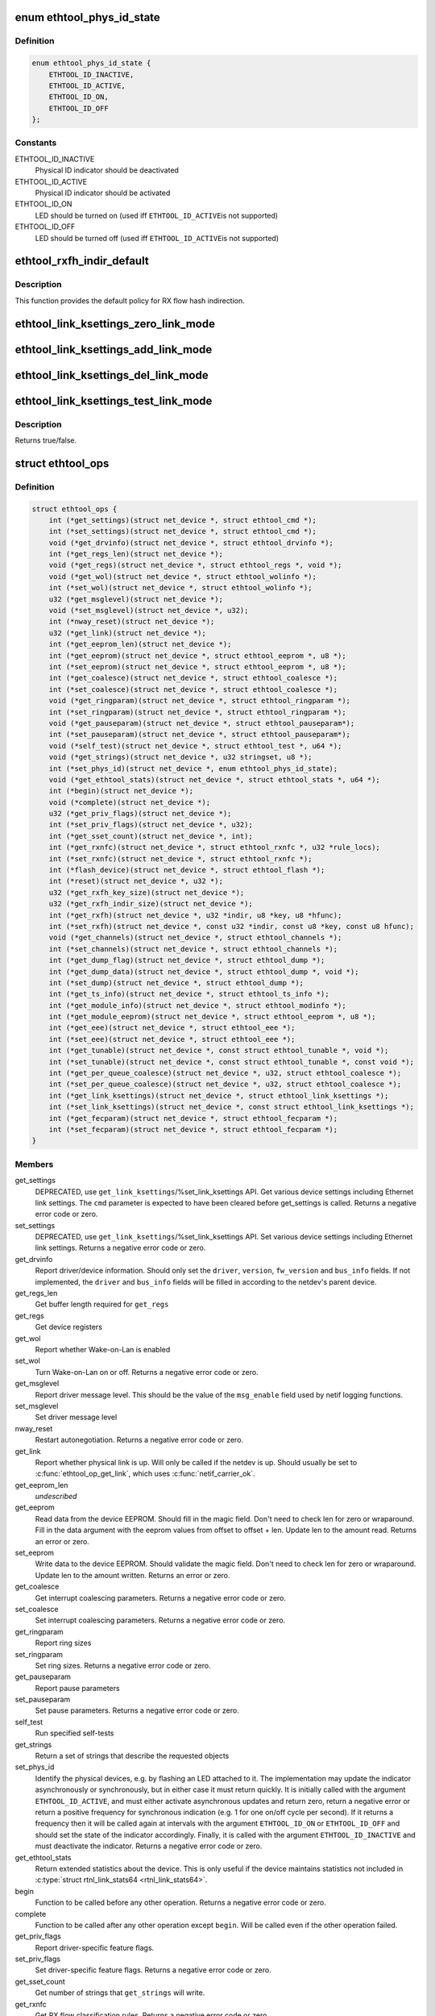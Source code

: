 .. -*- coding: utf-8; mode: rst -*-
.. src-file: include/linux/ethtool.h

.. _`ethtool_phys_id_state`:

enum ethtool_phys_id_state
==========================

.. c:type:: enum ethtool_phys_id_state

    indicator state for physical identification

.. _`ethtool_phys_id_state.definition`:

Definition
----------

.. code-block:: c

    enum ethtool_phys_id_state {
        ETHTOOL_ID_INACTIVE,
        ETHTOOL_ID_ACTIVE,
        ETHTOOL_ID_ON,
        ETHTOOL_ID_OFF
    };

.. _`ethtool_phys_id_state.constants`:

Constants
---------

ETHTOOL_ID_INACTIVE
    Physical ID indicator should be deactivated

ETHTOOL_ID_ACTIVE
    Physical ID indicator should be activated

ETHTOOL_ID_ON
    LED should be turned on (used iff \ ``ETHTOOL_ID_ACTIVE``\ 
    is not supported)

ETHTOOL_ID_OFF
    LED should be turned off (used iff \ ``ETHTOOL_ID_ACTIVE``\ 
    is not supported)

.. _`ethtool_rxfh_indir_default`:

ethtool_rxfh_indir_default
==========================

.. c:function:: u32 ethtool_rxfh_indir_default(u32 index, u32 n_rx_rings)

    get default value for RX flow hash indirection

    :param u32 index:
        Index in RX flow hash indirection table

    :param u32 n_rx_rings:
        Number of RX rings to use

.. _`ethtool_rxfh_indir_default.description`:

Description
-----------

This function provides the default policy for RX flow hash indirection.

.. _`ethtool_link_ksettings_zero_link_mode`:

ethtool_link_ksettings_zero_link_mode
=====================================

.. c:function::  ethtool_link_ksettings_zero_link_mode( ptr,  name)

    clear link_ksettings link mode mask

    :param  ptr:
        pointer to struct ethtool_link_ksettings

    :param  name:
        one of supported/advertising/lp_advertising

.. _`ethtool_link_ksettings_add_link_mode`:

ethtool_link_ksettings_add_link_mode
====================================

.. c:function::  ethtool_link_ksettings_add_link_mode( ptr,  name,  mode)

    set bit in link_ksettings link mode mask

    :param  ptr:
        pointer to struct ethtool_link_ksettings

    :param  name:
        one of supported/advertising/lp_advertising

    :param  mode:
        one of the ETHTOOL_LINK_MODE\_\*\_BIT
        (not atomic, no bound checking)

.. _`ethtool_link_ksettings_del_link_mode`:

ethtool_link_ksettings_del_link_mode
====================================

.. c:function::  ethtool_link_ksettings_del_link_mode( ptr,  name,  mode)

    clear bit in link_ksettings link mode mask

    :param  ptr:
        pointer to struct ethtool_link_ksettings

    :param  name:
        one of supported/advertising/lp_advertising

    :param  mode:
        one of the ETHTOOL_LINK_MODE\_\*\_BIT
        (not atomic, no bound checking)

.. _`ethtool_link_ksettings_test_link_mode`:

ethtool_link_ksettings_test_link_mode
=====================================

.. c:function::  ethtool_link_ksettings_test_link_mode( ptr,  name,  mode)

    test bit in ksettings link mode mask

    :param  ptr:
        pointer to struct ethtool_link_ksettings

    :param  name:
        one of supported/advertising/lp_advertising

    :param  mode:
        one of the ETHTOOL_LINK_MODE\_\*\_BIT
        (not atomic, no bound checking)

.. _`ethtool_link_ksettings_test_link_mode.description`:

Description
-----------

Returns true/false.

.. _`ethtool_ops`:

struct ethtool_ops
==================

.. c:type:: struct ethtool_ops

    optional netdev operations

.. _`ethtool_ops.definition`:

Definition
----------

.. code-block:: c

    struct ethtool_ops {
        int (*get_settings)(struct net_device *, struct ethtool_cmd *);
        int (*set_settings)(struct net_device *, struct ethtool_cmd *);
        void (*get_drvinfo)(struct net_device *, struct ethtool_drvinfo *);
        int (*get_regs_len)(struct net_device *);
        void (*get_regs)(struct net_device *, struct ethtool_regs *, void *);
        void (*get_wol)(struct net_device *, struct ethtool_wolinfo *);
        int (*set_wol)(struct net_device *, struct ethtool_wolinfo *);
        u32 (*get_msglevel)(struct net_device *);
        void (*set_msglevel)(struct net_device *, u32);
        int (*nway_reset)(struct net_device *);
        u32 (*get_link)(struct net_device *);
        int (*get_eeprom_len)(struct net_device *);
        int (*get_eeprom)(struct net_device *, struct ethtool_eeprom *, u8 *);
        int (*set_eeprom)(struct net_device *, struct ethtool_eeprom *, u8 *);
        int (*get_coalesce)(struct net_device *, struct ethtool_coalesce *);
        int (*set_coalesce)(struct net_device *, struct ethtool_coalesce *);
        void (*get_ringparam)(struct net_device *, struct ethtool_ringparam *);
        int (*set_ringparam)(struct net_device *, struct ethtool_ringparam *);
        void (*get_pauseparam)(struct net_device *, struct ethtool_pauseparam*);
        int (*set_pauseparam)(struct net_device *, struct ethtool_pauseparam*);
        void (*self_test)(struct net_device *, struct ethtool_test *, u64 *);
        void (*get_strings)(struct net_device *, u32 stringset, u8 *);
        int (*set_phys_id)(struct net_device *, enum ethtool_phys_id_state);
        void (*get_ethtool_stats)(struct net_device *, struct ethtool_stats *, u64 *);
        int (*begin)(struct net_device *);
        void (*complete)(struct net_device *);
        u32 (*get_priv_flags)(struct net_device *);
        int (*set_priv_flags)(struct net_device *, u32);
        int (*get_sset_count)(struct net_device *, int);
        int (*get_rxnfc)(struct net_device *, struct ethtool_rxnfc *, u32 *rule_locs);
        int (*set_rxnfc)(struct net_device *, struct ethtool_rxnfc *);
        int (*flash_device)(struct net_device *, struct ethtool_flash *);
        int (*reset)(struct net_device *, u32 *);
        u32 (*get_rxfh_key_size)(struct net_device *);
        u32 (*get_rxfh_indir_size)(struct net_device *);
        int (*get_rxfh)(struct net_device *, u32 *indir, u8 *key, u8 *hfunc);
        int (*set_rxfh)(struct net_device *, const u32 *indir, const u8 *key, const u8 hfunc);
        void (*get_channels)(struct net_device *, struct ethtool_channels *);
        int (*set_channels)(struct net_device *, struct ethtool_channels *);
        int (*get_dump_flag)(struct net_device *, struct ethtool_dump *);
        int (*get_dump_data)(struct net_device *, struct ethtool_dump *, void *);
        int (*set_dump)(struct net_device *, struct ethtool_dump *);
        int (*get_ts_info)(struct net_device *, struct ethtool_ts_info *);
        int (*get_module_info)(struct net_device *, struct ethtool_modinfo *);
        int (*get_module_eeprom)(struct net_device *, struct ethtool_eeprom *, u8 *);
        int (*get_eee)(struct net_device *, struct ethtool_eee *);
        int (*set_eee)(struct net_device *, struct ethtool_eee *);
        int (*get_tunable)(struct net_device *, const struct ethtool_tunable *, void *);
        int (*set_tunable)(struct net_device *, const struct ethtool_tunable *, const void *);
        int (*get_per_queue_coalesce)(struct net_device *, u32, struct ethtool_coalesce *);
        int (*set_per_queue_coalesce)(struct net_device *, u32, struct ethtool_coalesce *);
        int (*get_link_ksettings)(struct net_device *, struct ethtool_link_ksettings *);
        int (*set_link_ksettings)(struct net_device *, const struct ethtool_link_ksettings *);
        int (*get_fecparam)(struct net_device *, struct ethtool_fecparam *);
        int (*set_fecparam)(struct net_device *, struct ethtool_fecparam *);
    }

.. _`ethtool_ops.members`:

Members
-------

get_settings
    DEPRECATED, use \ ``get_link_ksettings``\ /%set_link_ksettings
    API. Get various device settings including Ethernet link
    settings. The \ ``cmd``\  parameter is expected to have been cleared
    before get_settings is called. Returns a negative error code
    or zero.

set_settings
    DEPRECATED, use \ ``get_link_ksettings``\ /%set_link_ksettings
    API. Set various device settings including Ethernet link
    settings.  Returns a negative error code or zero.

get_drvinfo
    Report driver/device information.  Should only set the
    \ ``driver``\ , \ ``version``\ , \ ``fw_version``\  and \ ``bus_info``\  fields.  If not
    implemented, the \ ``driver``\  and \ ``bus_info``\  fields will be filled in
    according to the netdev's parent device.

get_regs_len
    Get buffer length required for \ ``get_regs``\ 

get_regs
    Get device registers

get_wol
    Report whether Wake-on-Lan is enabled

set_wol
    Turn Wake-on-Lan on or off.  Returns a negative error code
    or zero.

get_msglevel
    Report driver message level.  This should be the value
    of the \ ``msg_enable``\  field used by netif logging functions.

set_msglevel
    Set driver message level

nway_reset
    Restart autonegotiation.  Returns a negative error code
    or zero.

get_link
    Report whether physical link is up.  Will only be called if
    the netdev is up.  Should usually be set to \ :c:func:`ethtool_op_get_link`\ ,
    which uses \ :c:func:`netif_carrier_ok`\ .

get_eeprom_len
    *undescribed*

get_eeprom
    Read data from the device EEPROM.
    Should fill in the magic field.  Don't need to check len for zero
    or wraparound.  Fill in the data argument with the eeprom values
    from offset to offset + len.  Update len to the amount read.
    Returns an error or zero.

set_eeprom
    Write data to the device EEPROM.
    Should validate the magic field.  Don't need to check len for zero
    or wraparound.  Update len to the amount written.  Returns an error
    or zero.

get_coalesce
    Get interrupt coalescing parameters.  Returns a negative
    error code or zero.

set_coalesce
    Set interrupt coalescing parameters.  Returns a negative
    error code or zero.

get_ringparam
    Report ring sizes

set_ringparam
    Set ring sizes.  Returns a negative error code or zero.

get_pauseparam
    Report pause parameters

set_pauseparam
    Set pause parameters.  Returns a negative error code
    or zero.

self_test
    Run specified self-tests

get_strings
    Return a set of strings that describe the requested objects

set_phys_id
    Identify the physical devices, e.g. by flashing an LED
    attached to it.  The implementation may update the indicator
    asynchronously or synchronously, but in either case it must return
    quickly.  It is initially called with the argument \ ``ETHTOOL_ID_ACTIVE``\ ,
    and must either activate asynchronous updates and return zero, return
    a negative error or return a positive frequency for synchronous
    indication (e.g. 1 for one on/off cycle per second).  If it returns
    a frequency then it will be called again at intervals with the
    argument \ ``ETHTOOL_ID_ON``\  or \ ``ETHTOOL_ID_OFF``\  and should set the state of
    the indicator accordingly.  Finally, it is called with the argument
    \ ``ETHTOOL_ID_INACTIVE``\  and must deactivate the indicator.  Returns a
    negative error code or zero.

get_ethtool_stats
    Return extended statistics about the device.
    This is only useful if the device maintains statistics not
    included in \ :c:type:`struct rtnl_link_stats64 <rtnl_link_stats64>`\ .

begin
    Function to be called before any other operation.  Returns a
    negative error code or zero.

complete
    Function to be called after any other operation except
    \ ``begin``\ .  Will be called even if the other operation failed.

get_priv_flags
    Report driver-specific feature flags.

set_priv_flags
    Set driver-specific feature flags.  Returns a negative
    error code or zero.

get_sset_count
    Get number of strings that \ ``get_strings``\  will write.

get_rxnfc
    Get RX flow classification rules.  Returns a negative
    error code or zero.

set_rxnfc
    Set RX flow classification rules.  Returns a negative
    error code or zero.

flash_device
    Write a firmware image to device's flash memory.
    Returns a negative error code or zero.

reset
    Reset (part of) the device, as specified by a bitmask of
    flags from \ :c:type:`enum ethtool_reset_flags <ethtool_reset_flags>`\ .  Returns a negative
    error code or zero.

get_rxfh_key_size
    Get the size of the RX flow hash key.
    Returns zero if not supported for this specific device.

get_rxfh_indir_size
    Get the size of the RX flow hash indirection table.
    Returns zero if not supported for this specific device.

get_rxfh
    Get the contents of the RX flow hash indirection table, hash key
    and/or hash function.
    Returns a negative error code or zero.

set_rxfh
    Set the contents of the RX flow hash indirection table, hash
    key, and/or hash function.  Arguments which are set to \ ``NULL``\  or zero
    will remain unchanged.
    Returns a negative error code or zero. An error code must be returned
    if at least one unsupported change was requested.

get_channels
    Get number of channels.

set_channels
    Set number of channels.  Returns a negative error code or
    zero.

get_dump_flag
    Get dump flag indicating current dump length, version,
    and flag of the device.

get_dump_data
    Get dump data.

set_dump
    Set dump specific flags to the device.

get_ts_info
    Get the time stamping and PTP hardware clock capabilities.
    Drivers supporting transmit time stamps in software should set this to
    \ :c:func:`ethtool_op_get_ts_info`\ .

get_module_info
    Get the size and type of the eeprom contained within
    a plug-in module.

get_module_eeprom
    Get the eeprom information from the plug-in module

get_eee
    Get Energy-Efficient (EEE) supported and status.

set_eee
    Set EEE status (enable/disable) as well as LPI timers.

get_tunable
    *undescribed*

set_tunable
    *undescribed*

get_per_queue_coalesce
    Get interrupt coalescing parameters per queue.
    It must check that the given queue number is valid. If neither a RX nor
    a TX queue has this number, return -EINVAL. If only a RX queue or a TX
    queue has this number, set the inapplicable fields to ~0 and return 0.
    Returns a negative error code or zero.

set_per_queue_coalesce
    Set interrupt coalescing parameters per queue.
    It must check that the given queue number is valid. If neither a RX nor
    a TX queue has this number, return -EINVAL. If only a RX queue or a TX
    queue has this number, ignore the inapplicable fields.
    Returns a negative error code or zero.

get_link_ksettings
    When defined, takes precedence over the
    \ ``get_settings``\  method. Get various device settings
    including Ethernet link settings. The \ ``cmd``\  and
    \ ``link_mode_masks_nwords``\  fields should be ignored (use
    \ ``__ETHTOOL_LINK_MODE_MASK_NBITS``\  instead of the latter), any
    change to them will be overwritten by kernel. Returns a
    negative error code or zero.

set_link_ksettings
    When defined, takes precedence over the
    \ ``set_settings``\  method. Set various device settings including
    Ethernet link settings. The \ ``cmd``\  and \ ``link_mode_masks_nwords``\ 
    fields should be ignored (use \ ``__ETHTOOL_LINK_MODE_MASK_NBITS``\ 
    instead of the latter), any change to them will be overwritten
    by kernel. Returns a negative error code or zero.

get_fecparam
    *undescribed*

set_fecparam
    *undescribed*

.. _`ethtool_ops.description`:

Description
-----------

All operations are optional (i.e. the function pointer may be set
to \ ``NULL``\ ) and callers must take this into account.  Callers must
hold the RTNL lock.

See the structures used by these operations for further documentation.
Note that for all operations using a structure ending with a zero-
length array, the array is allocated separately in the kernel and
is passed to the driver as an additional parameter.

See \ :c:type:`struct net_device <net_device>`\  and \ :c:type:`struct net_device_ops <net_device_ops>`\  for documentation
of the generic netdev features interface.

.. This file was automatic generated / don't edit.

